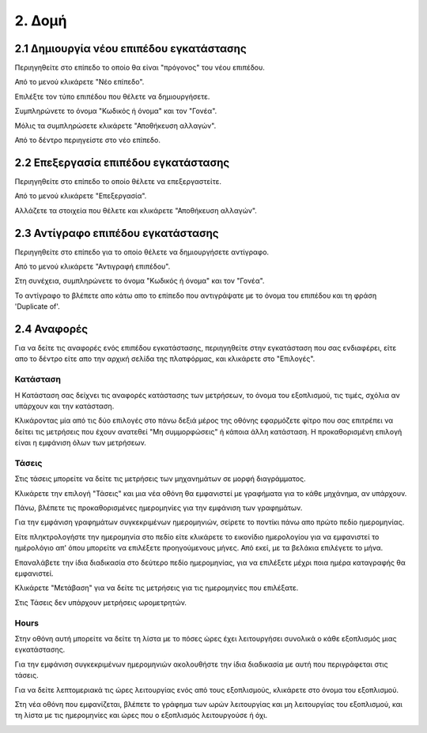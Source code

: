 2. Δομή
=======

2.1 Δημιουργία νέου επιπέδου εγκατάστασης
^^^^^^^^^^^^^^^^^^^^^^^^^^^^^^^^^^^^^^^^^

Περιηγηθείτε στο επίπεδο το οποίο θα είναι "πρόγονος" του νέου επιπέδου. 

Από το μενού κλικάρετε "Νέο επίπεδο".

.. image:: Plant-Layer/Create_plant_layer_1.png

Επιλέξτε τον τύπο επιπέδου που θέλετε να δημιουργήσετε.

.. image:: Plant-Layer/Create_plant_layer_2.png

Συμπληρώνετε το όνομα "Κωδικός ή όνομα" και τον "Γονέα".

.. image:: Plant-Layer/Create_plant_layer_3.png

Μόλις τα συμπληρώσετε κλικάρετε "Αποθήκευση αλλαγών".

.. image:: Plant-Layer/Create_plant_layer_4.png

Από το δέντρο περιηγείστε στο νέο επίπεδο.

.. image:: Plant-Layer/Create_plant_layer_5.png

2.2 Επεξεργασία επιπέδου εγκατάστασης
^^^^^^^^^^^^^^^^^^^^^^^^^^^^^^^^^^^^^^

Περιηγηθείτε στο επίπεδο το οποίο θέλετε να επεξεργαστείτε. 

Από το μενού κλικάρετε "Επεξεργασία".

.. image:: Plant-Layer/Edit_plant_layer_1.png

Αλλάζετε τα στοιχεία που θέλετε και κλικάρετε "Αποθήκευση αλλαγών".

.. image:: Plant-Layer/Edit_plant_layer_2.png

2.3 Αντίγραφο επιπέδου εγκατάστασης
^^^^^^^^^^^^^^^^^^^^^^^^^^^^^^^^^^^
Περιηγηθείτε στο επίπεδο για το οποίο θέλετε να δημιουργήσετε αντίγραφο.

Από το μενού κλικάρετε "Αντιγραφή επιπέδου".

.. image:: Plant-Layer/Duplicate_plant_layer_1.png

Στη συνέχεια, συμπληρώνετε το όνομα "Κωδικός ή όνομα" και τον "Γονέα".

.. image:: Plant-Layer/Duplicate_plant_layer_2.png

To αντίγραφο το βλέπετε απο κάτω απο το επίπεδο που αντιγράψατε με το όνομα του επιπέδου και τη φράση 'Duplicate of'.

.. image:: Plant-Layer/Duplicate_plant_layer_3.png

2.4 Αναφορές
^^^^^^^^^^^^

Για να δείτε τις αναφορές ενός επιπέδου εγκατάστασης, περιηγηθείτε στην εγκατάσταση που σας ενδιαφέρει, είτε απο το δέντρο είτε απο την αρχική σελίδα της πλατφόρμας, και κλικάρετε στο "Επιλογές".

.. image:: Reports/Reports_1.png

Κατάσταση
******

Η Κατάσταση σας δείχνει τις αναφορές κατάστασης των μετρήσεων, το όνομα του εξοπλισμού, τις τιμές, σχόλια αν υπάρχουν και την κατάσταση.

.. image:: Reports/Reports_6.png

Κλικάροντας μία από τις δύο επιλογές στο πάνω δεξιά μέρος της οθόνης εφαρμόζετε φίτρο που σας επιτρέπει να δείτει τις μετρήσεις που έχουν ανατεθεί
"Μη συμμορφώσεις" ή κάποια άλλη κατάσταση. Η προκαθορισμένη επιλογή είναι η εμφάνιση όλων των μετρήσεων.

.. image:: Reports/Reports_7.png

Τάσεις
******

Στις τάσεις μπορείτε να δείτε τις μετρήσεις των μηχανημάτων σε μορφή διαγράμματος. 

Κλικάρετε την επιλογή "Τάσεις" και μια νέα οθόνη θα εμφανιστεί με γραφήματα για το κάθε μηχάνημα, αν υπάρχουν.

Πάνω, βλέπετε τις προκαθορισμένες ημερομηνίες για την εμφάνιση των γραφημάτων. 

.. image:: Reports/Reports_2.png

Για την εμφάνιση γραφημάτων συγκεκριμένων ημερομηνιών, σείρετε το ποντίκι πάνω απο πρώτο πεδίο ημερομηνίας. 

Είτε πληκτρολογήστε την ημερομηνία στο πεδίο είτε κλικάρετε το εικονίδιο ημερολογίου για να εμφανιστεί το ημέρολόγιο απ' όπου μπορείτε να επιλέξετε προηγούμενους μήνες. Από εκεί, με τα βελάκια επιλέγετε το μήνα.

.. image:: Reports/Reports_3.png

Επαναλάβετε την ίδια διαδικασία στο δεύτερο πεδίο ημερομηνίας, για να επιλέξετε μέχρι ποια ημέρα καταγραφής θα εμφανιστεί.

.. image:: Reports/Reports_4.png

Κλικάρετε "Μετάβαση" για να δείτε τις μετρήσεις για τις ημερομηνίες που επιλέξατε.

.. image:: Reports/Reports_5.png

Στις Τάσεις δεν υπάρχουν μετρήσεις ωρομετρητών.

Hours
*****

Στην οθόνη αυτή μπορείτε να δείτε τη λίστα με το πόσες ώρες έχει λειτουργήσει συνολικά ο κάθε εξοπλισμός μιας εγκατάστασης.

Για την εμφάνιση συγκεκριμένων ημερομηνιών ακολουθήστε την ίδια διαδικασία με αυτή που περιγράφεται στις τάσεις.

.. image:: Reports/Reports_8.png

Για να δείτε λεπτομεριακά τις ώρες λειτουργίας ενός από τους εξοπλισμούς, κλικάρετε στο όνομα του εξοπλισμού.

.. image:: Reports/Reports_9.png

Στη νέα οθόνη που εμφανίζεται, βλέπετε το γράφημα των ωρών λειτουργίας και μη λειτουργίας του εξοπλισμού, και τη λίστα με τις ημερομηνίες και ώρες που ο εξοπλισμός λειτουργούσε ή όχι.

.. image:: Reports/Reports_10.png





